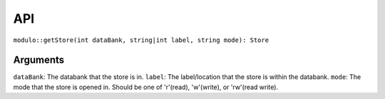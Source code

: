 API
===

``modulo::getStore(int dataBank, string|int label, string mode): Store``

Arguments
#########
``dataBank``: The databank that the store is in.
``label``: The label/location that the store is within the databank.
``mode``: The mode that the store is opened in. Should be one of 'r'(read), 'w'(write), or 'rw'(read write).
